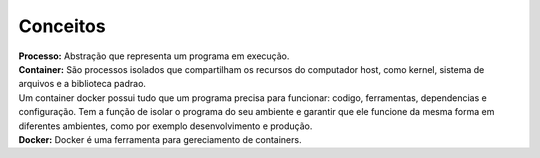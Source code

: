 Conceitos
=========

| **Processo:** Abstração que representa um programa em execução.
| **Container:** São processos isolados que compartilham  os recursos do computador host, como kernel, sistema de arquivos e a biblioteca padrao.
| Um container docker possui tudo que um programa precisa para funcionar: codigo, ferramentas, dependencias e configuração. Tem a função de isolar o programa do seu ambiente e garantir que ele funcione da mesma forma em diferentes ambientes, como por exemplo desenvolvimento e produção.
| **Docker:** Docker é uma ferramenta para gereciamento de containers.

